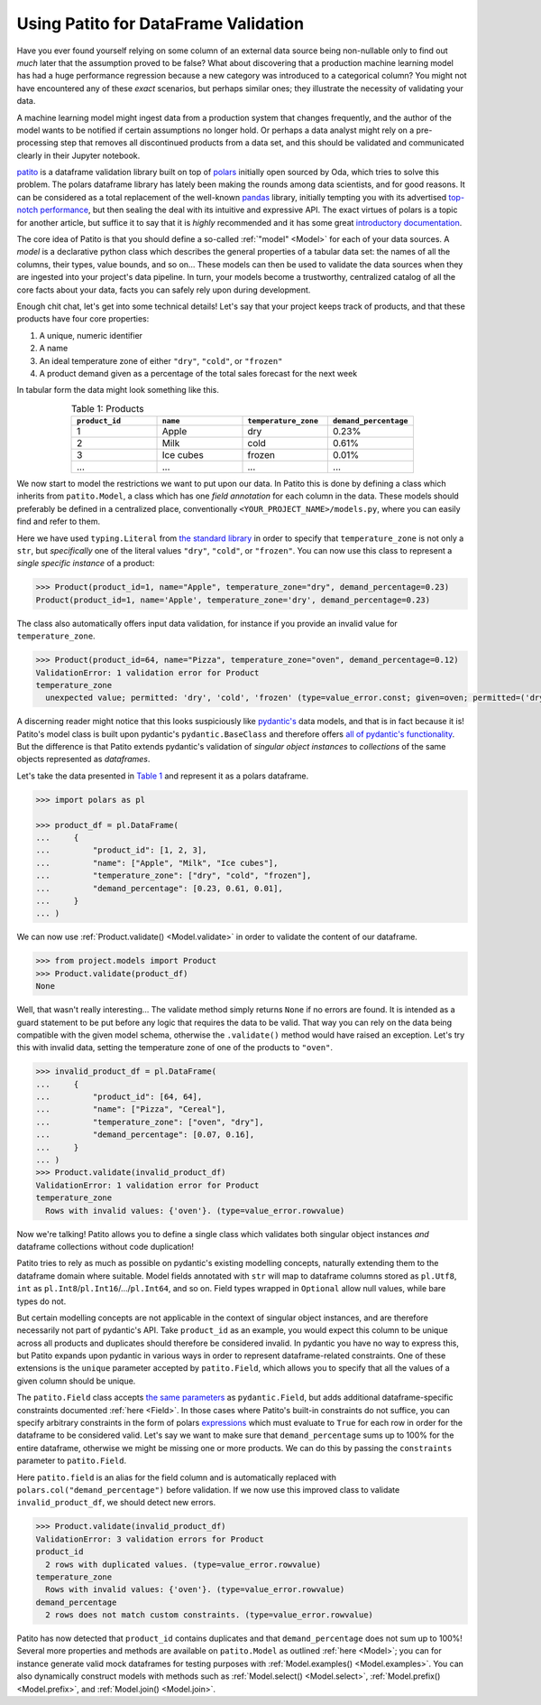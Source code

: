 Using Patito for DataFrame Validation
=====================================

Have you ever found yourself relying on some column of an external data source being non-nullable only to find out `much` later that the assumption proved to be false?
What about discovering that a production machine learning model has had a huge performance regression because a new category was introduced to a categorical column?
You might not have encountered any of these `exact` scenarios, but perhaps similar ones; they illustrate the necessity of validating your data.

A machine learning model might ingest data from a production system that changes frequently, and the author of the model wants to be notified if certain assumptions no longer hold.
Or perhaps a data analyst might rely on a pre-processing step that removes all discontinued products from a data set, and this should be validated and communicated clearly in their Jupyter notebook.

`patito <https://github.com/kolonialno/patito>`_ is a dataframe validation library built on top of `polars <https://github.com/pola-rs/polars>`_ initially open sourced by Oda, which tries to solve this problem.
The polars dataframe library has lately been making the rounds among data scientists, and for good reasons.
It can be considered as a total replacement of the well-known `pandas <https://github.com/pandas-dev/pandas>`_ library, initially tempting you with its advertised `top-notch performance <https://www.pola.rs/benchmarks.html>`_, but then sealing the deal with its intuitive and expressive API.
The exact virtues of polars is a topic for another article, but suffice it to say that it is `highly` recommended and it has some great `introductory documentation <https://pola-rs.github.io/polars-book/user-guide/>`_.

The core idea of Patito is that you should define a so-called :ref:`"model" <Model>` for each of your data sources.
A `model` is a declarative python class which describes the general properties of a tabular data set: the names of all the columns, their types, value bounds, and so on...
These models can then be used to validate the data sources when they are ingested into your project's data pipeline.
In turn, your models become a trustworthy, centralized catalog of all the core facts about your data, facts you can safely rely upon during development.

Enough chit chat, let's get into some technical details!
Let's say that your project keeps track of products, and that these products have four core properties:

1. A unique, numeric identifier
2. A name
3. An ideal temperature zone of either ``"dry"``, ``"cold"``, or ``"frozen"``
4. A product demand given as a percentage of the total sales forecast for the next week

In tabular form the data might look something like this.

.. _product_table:

.. list-table:: Table 1: Products
    :widths: 25 25 25 25
    :header-rows: 1
    :align: center

    * - ``product_id``
      - ``name``
      - ``temperature_zone``
      - ``demand_percentage``
    * - 1
      - Apple
      - dry
      - 0.23%
    * - 2
      - Milk
      - cold
      - 0.61%
    * - 3
      - Ice cubes
      - frozen
      - 0.01%
    * - ...
      - ...
      - ...
      - ...

We now start to model the restrictions we want to put upon our data.
In Patito this is done by defining a class which inherits from ``patito.Model``, a class which has one `field annotation` for each column in the data.
These models should preferably be defined in a centralized place, conventionally ``<YOUR_PROJECT_NAME>/models.py``, where you can easily find and refer to them.

.. code-block:: python
   :caption: project/models.py

    from typing import Literal

    import patito as pt


    class Product(pt.Model):
        product_id: int
        name: str
        temperature_zone: Literal["dry", "cold", "frozen"]
        demand_percentage: float


Here we have used ``typing.Literal`` from `the standard library <https://docs.python.org/3/library/typing.html#typing.Literal>`_ in order to specify that ``temperature_zone`` is not only a ``str``, but `specifically` one of the literal values ``"dry"``, ``"cold"``, or ``"frozen"``.
You can now use this class to represent a `single specific instance` of a product:

.. code-block:: python

    >>> Product(product_id=1, name="Apple", temperature_zone="dry", demand_percentage=0.23)
    Product(product_id=1, name='Apple', temperature_zone='dry', demand_percentage=0.23)


The class also automatically offers input data validation, for instance if you provide an invalid value for ``temperature_zone``.

.. code-block:: python

    >>> Product(product_id=64, name="Pizza", temperature_zone="oven", demand_percentage=0.12)
    ValidationError: 1 validation error for Product
    temperature_zone
      unexpected value; permitted: 'dry', 'cold', 'frozen' (type=value_error.const; given=oven; permitted=('dry', 'cold', 'frozen'))

A discerning reader might notice that this looks suspiciously like `pydantic's <https://github.com/pydantic/pydantic>`_ data models, and that is in fact because it is!
Patito's model class is built upon pydantic's ``pydantic.BaseClass`` and therefore offers `all of pydantic's functionality <https://pydantic-docs.helpmanual.io/usage/models/>`_.
But the difference is that Patito extends pydantic's validation of `singular object instances` to `collections` of the same objects represented as `dataframes`.

Let's take the data presented in `Table 1 <product_table>`_ and represent it as a polars dataframe.

.. code-block:: python

    >>> import polars as pl

    >>> product_df = pl.DataFrame(
    ...     {
    ...         "product_id": [1, 2, 3],
    ...         "name": ["Apple", "Milk", "Ice cubes"],
    ...         "temperature_zone": ["dry", "cold", "frozen"],
    ...         "demand_percentage": [0.23, 0.61, 0.01],
    ...     }
    ... )

We can now use :ref:`Product.validate() <Model.validate>` in order to validate the content of our dataframe.

.. code-block:: python

    >>> from project.models import Product
    >>> Product.validate(product_df)
    None

Well, that wasn't really interesting...
The validate method simply returns ``None`` if no errors are found.
It is intended as a guard statement to be put before any logic that requires the data to be valid.
That way you can rely on the data being compatible with the given model schema, otherwise the ``.validate()`` method would have raised an exception.
Let's try this with invalid data, setting the temperature zone of one of the products to ``"oven"``.


.. code-block:: python

    >>> invalid_product_df = pl.DataFrame(
    ...     {
    ...         "product_id": [64, 64],
    ...         "name": ["Pizza", "Cereal"],
    ...         "temperature_zone": ["oven", "dry"],
    ...         "demand_percentage": [0.07, 0.16],
    ...     }
    ... )
    >>> Product.validate(invalid_product_df)
    ValidationError: 1 validation error for Product
    temperature_zone
      Rows with invalid values: {'oven'}. (type=value_error.rowvalue)

Now we're talking!
Patito allows you to define a single class which validates both singular object instances `and` dataframe collections without code duplication!

.. mermaid::
   :align: center

    %%{init: {'theme': 'base', 'themeVariables': { 'primaryColor': '#FFF5E6', 'secondaryColor': '#FFF5E6' }}}%%
    graph LR;
        pydantic[<code class='literal'>pydantic.BaseModel</code><br /><br />Singular Instance Validation]
        patito[<code class='literal'>patito.Model</code><br /><br />Singular Instance Validation<br />+<br />DataFrame Validation]
        pydantic-->|Same class<br />definition|patito

Patito tries to rely as much as possible on pydantic's existing modelling concepts, naturally extending them to the dataframe domain where suitable.
Model fields annotated with ``str`` will map to dataframe columns stored as ``pl.Utf8``, ``int`` as ``pl.Int8``/``pl.Int16``/.../``pl.Int64``, and so on.
Field types wrapped in ``Optional`` allow null values, while bare types do not.

But certain modelling concepts are not applicable in the context of singular object instances, and are therefore necessarily not part of pydantic's API.
Take ``product_id`` as an example, you would expect this column to be unique across all products and duplicates should therefore be considered invalid.
In pydantic you have no way to express this, but Patito expands upon pydantic in various ways in order to represent dataframe-related constraints.
One of these extensions is the ``unique`` parameter accepted by ``patito.Field``, which allows you to specify that all the values of a given column should be unique.

.. code-block:: python
   :caption: project/models.py::Product

    class Product(pt.Model):
        product_id: int = pt.Field(unique=True)
        name: str
        temperature_zone: Literal["dry", "cold", "frozen"]
        demand_percentage: float


The ``patito.Field`` class accepts `the same parameters <https://pydantic-docs.helpmanual.io/usage/schema/#field-customization>`_ as ``pydantic.Field``, but adds additional dataframe-specific constraints documented :ref:`here <Field>`.
In those cases where Patito's built-in constraints do not suffice, you can specify arbitrary constraints in the form of polars `expressions <https://pola-rs.github.io/polars-book/user-guide/dsl/expressions.html>`_ which must evaluate to ``True`` for each row in order for the dataframe to be considered valid.
Let's say we want to make sure that ``demand_percentage`` sums up to 100% for the entire dataframe, otherwise we might be missing one or more products.
We can do this by passing the ``constraints`` parameter to ``patito.Field``.

.. code-block:: python
   :caption: project/models.py::Product

    class Product(pt.Model):
        product_id: int = pt.Field(unique=True)
        name: str
        temperature_zone: Literal["dry", "cold", "frozen"]
        demand_percentage: float = pt.Field(constraints=pt.field.sum() == 100.0)

Here ``patito.field`` is an alias for the field column and is automatically replaced with ``polars.col("demand_percentage")`` before validation.
If we now use this improved class to validate ``invalid_product_df``, we should detect new errors.

.. code-block:: python

    >>> Product.validate(invalid_product_df)
    ValidationError: 3 validation errors for Product
    product_id
      2 rows with duplicated values. (type=value_error.rowvalue)
    temperature_zone
      Rows with invalid values: {'oven'}. (type=value_error.rowvalue)
    demand_percentage
      2 rows does not match custom constraints. (type=value_error.rowvalue)

Patito has now detected that ``product_id`` contains duplicates and that ``demand_percentage`` does not sum up to 100%!
Several more properties and methods are available on ``patito.Model`` as outlined :ref:`here <Model>`; you can for instance generate valid mock dataframes for testing purposes with :ref:`Model.examples() <Model.examples>`.
You can also dynamically construct models with methods such as :ref:`Model.select() <Model.select>`, :ref:`Model.prefix() <Model.prefix>`, and :ref:`Model.join() <Model.join>`.

